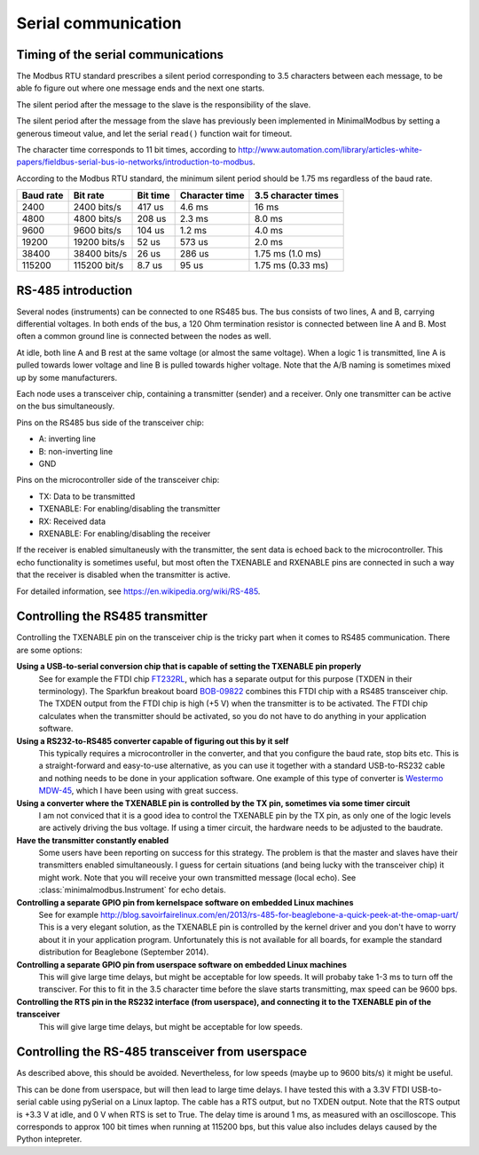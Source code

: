 ====================
Serial communication
====================


Timing of the serial communications
-----------------------------------
The Modbus RTU standard prescribes a silent period corresponding to 3.5 characters 
between each message, to be able fo figure out where one message ends and the 
next one starts.

The silent period after the message to the slave is the responsibility of the slave.

The silent period after the message from the slave has previously been 
implemented in MinimalModbus by setting a generous timeout value, and let the 
serial ``read()`` function wait for timeout.

The character time corresponds to 11 bit times, according to http://www.automation.com/library/articles-white-papers/fieldbus-serial-bus-io-networks/introduction-to-modbus.

According to the Modbus RTU standard, the minimum silent period should be 1.75 ms 
regardless of the baud rate.

========== ============== ========== =============== ======================
Baud rate  Bit rate       Bit time   Character time  3.5 character times
========== ============== ========== =============== ======================
2400       2400 bits/s    417 us     4.6 ms          16 ms
4800       4800 bits/s    208 us     2.3 ms          8.0 ms
9600       9600 bits/s    104 us     1.2 ms          4.0 ms
19200      19200 bits/s   52 us      573 us          2.0 ms
38400      38400 bits/s   26 us      286 us          1.75 ms (1.0 ms)
115200     115200 bit/s   8.7 us     95 us           1.75 ms (0.33 ms)
========== ============== ========== =============== ======================


RS-485 introduction
-------------------
Several nodes (instruments) can be connected to one RS485 bus. The bus consists of two lines, 
A and B, carrying differential voltages. In both ends of the bus, 
a 120 Ohm termination resistor is connected between line A and B. 
Most often a common ground line is connected between the nodes as well.

At idle, both line A and B rest at the same voltage (or almost the same voltage). 
When a logic 1 is transmitted, line A is pulled towards lower voltage and 
line B is pulled towards higher voltage. 
Note that the A/B naming is sometimes mixed up by some manufacturers.

Each node uses a transceiver chip, containing a transmitter (sender) and a receiver. 
Only one transmitter can be active on the bus simultaneously. 

Pins on the RS485 bus side of the transceiver chip:

* A: inverting line
* B: non-inverting line
* GND

Pins on the microcontroller side of the transceiver chip:

* TX: Data to be transmitted
* TXENABLE: For enabling/disabling the transmitter
* RX: Received data
* RXENABLE: For enabling/disabling the receiver

If the receiver is enabled simultaneusly with the transmitter, the sent data 
is echoed back to the microcontroller. This echo functionality is sometimes useful, 
but most often the TXENABLE and RXENABLE pins are connected in such a way 
that the receiver is disabled when the transmitter is active.

For detailed information, see https://en.wikipedia.org/wiki/RS-485.


Controlling the RS485 transmitter
---------------------------------
Controlling the TXENABLE pin on the transceiver chip is the tricky part 
when it comes to RS485 communication. There are some options:

**Using a USB-to-serial conversion chip that is capable of setting the TXENABLE pin properly**
    See for example the FTDI chip 
    `FT232RL <http://www.ftdichip.com/Products/ICs/FT232R.htm>`_, which has a separate 
    output for this purpose (TXDEN in their terminology). The Sparkfun 
    breakout board `BOB-09822 <https://www.sparkfun.com/products/9822>`_ 
    combines this FTDI chip with a RS485 transceiver chip. The TXDEN output 
    from the FTDI chip is high (+5 V) when the transmitter is to be activated. 
    The FTDI chip calculates when the transmitter should be activated, so you 
    do not have to do anything in your application software.

**Using a RS232-to-RS485 converter capable of figuring out this by it self**
    This typically requires a microcontroller in the converter, and that you 
    configure the baud rate, stop bits etc. This is a straight-forward and 
    easy-to-use alternative, as you can use it together with a standard 
    USB-to-RS232 cable and nothing needs to be done in your application software. 
    One example of this type of converter is `Westermo MDW-45 <http://www.westermo.com>`_, 
    which I have been using with great success.

**Using a converter where the TXENABLE pin is controlled by the TX pin, sometimes via some timer circuit**
    I am not conviced that it is a good idea to control the TXENABLE pin by the TX pin, 
    as only one of the logic levels are actively driving the bus voltage. 
    If using a timer circuit, the hardware needs to be adjusted to the baudrate.
    
**Have the transmitter constantly enabled**
    Some users have been reporting on success for this strategy. The problem is that the master and
    slaves have their transmitters enabled simultaneously. I guess for certain situations (and
    being lucky with the transceiver chip) it might work. Note that you will receive your own transmitted 
    message (local echo). See :class:`minimalmodbus.Instrument` for echo detais.

**Controlling a separate GPIO pin from kernelspace software on embedded Linux machines** 
    See for example http://blog.savoirfairelinux.com/en/2013/rs-485-for-beaglebone-a-quick-peek-at-the-omap-uart/ 
    This is a very elegant solution, as the TXENABLE pin is controlled by the 
    kernel driver and you don't have to worry about it in your application program. 
    Unfortunately this is not available for all boards, for example the standard distribution for 
    Beaglebone (September 2014).

**Controlling a separate GPIO pin from userspace software on embedded Linux machines**
    This will give large time delays, but might be acceptable for low speeds. 
    It will probaby take 1-3 ms to turn off the transciver. For this to fit in the 3.5 character 
    time before the slave starts transmitting, max speed can be 9600 bps.

**Controlling the RTS pin in the RS232 interface (from userspace), and connecting it to the TXENABLE pin of the transceiver**
    This will give large time delays, but might be acceptable for low speeds. 
       

Controlling the RS-485 transceiver from userspace
----------------------------------------------------
As described above, this should be avoided. Nevertheless, for low speeds (maybe up 
to 9600 bits/s) it might be useful.

This can be done from userspace, but will then lead to large time delays. 
I have tested this with a 3.3V FTDI  USB-to-serial cable using pySerial 
on a Linux laptop. The cable has a RTS output, 
but no TXDEN output. Note that the RTS output is +3.3 V at idle, and 0 V when 
RTS is set to True. The delay time is around 1 ms, as measured with an oscilloscope. 
This corresponds to approx 100 bit times when running at 115200 bps, but this 
value also includes delays caused by the Python intepreter.



